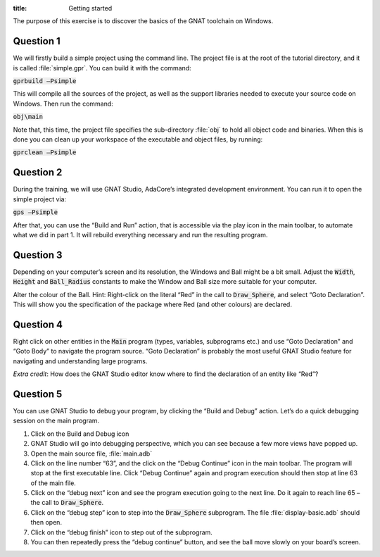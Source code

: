 :title: Getting started


The purpose of this exercise is to discover the basics of the GNAT toolchain on
Windows.

==========
Question 1
==========

We will firstly build a simple project using the command line. The project file is
at the root of the tutorial directory, and it is called :file:`simple.gpr`.
You can build it with the command:

:code:`gprbuild –Psimple`

This will compile all the sources of the project, as well as the support libraries
needed to execute your source code on Windows. 
Then run the command:

:code:`obj\main`

Note that, this time, the project file specifies the sub-directory :file:`obj` to hold
all object code and binaries.
When this is done you can clean up your workspace of the executable and object files,
by running:

:code:`gprclean –Psimple`

==========
Question 2
==========

During the training, we will use GNAT Studio, AdaCore’s integrated development
environment. You can run it to open the simple project via:

:code:`gps –Psimple`

After that, you can use the “Build and Run” action, that is accessible via the play
icon in the main toolbar, to automate what we did in part 1. It will rebuild
everything necessary and run the resulting program.

==========
Question 3
==========

Depending on your computer’s screen and its resolution, the Windows and Ball might be
a bit small.
Adjust the :code:`Width`, :code:`Height` and :code:`Ball_Radius` constants to make
the Window and Ball size more suitable for your computer.

Alter the colour of the Ball.
Hint: Right-click on the literal “Red” in the call to 
:code:`Draw_Sphere`, and select “Goto Declaration”. This will show you the
specification of the package where Red (and other colours) are declared.

==========
Question 4
==========
Right click on other entities in the :code:`Main` program (types, variables,
subprograms etc.) and use
“Goto Declaration” and “Goto Body” to navigate the program source.
“Goto Declaration” is probably the most useful GNAT Studio feature for navigating and
understanding large programs.

*Extra credit*: How does the GNAT Studio editor know where to find the declaration of
an entity like “Red”?

==========
Question 5
==========

You can use GNAT Studio to debug your program, by clicking the “Build and Debug”
action. Let’s do a quick debugging session on the main program.

1. Click on the Build and Debug icon
2. GNAT Studio will go into debugging perspective, which you can see because a few
   more views have popped up.
3. Open the main source file, :file:`main.adb`
4. Click on the line number “63”, and the click on the “Debug Continue” icon in the
   main toolbar. The program will stop at the first executable line.
   Click “Debug Continue” again and program execution should then stop at line 63 of
   the main file.
5. Click on the “debug next” icon and see the program execution going to the next
   line. Do it again to reach line 65 – the call to :code:`Draw_Sphere`.
6. Click on the “debug step” icon to step into the :code:`Draw_Sphere` subprogram.
   The file :file:`display-basic.adb` should then open.
7. Click on the “debug finish” icon to step out of the subprogram.
8. You can then repeatedly press the “debug continue” button, and see the ball move
   slowly on your board’s screen.

